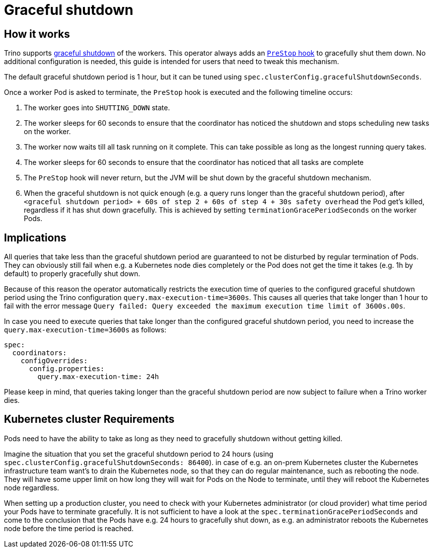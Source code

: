 = Graceful shutdown

== How it works
Trino supports https://trino.io/docs/current/admin/graceful-shutdown.html[graceful shutdown] of the workers.
This operator always adds an https://kubernetes.io/docs/concepts/containers/container-lifecycle-hooks/[`PreStop` hook] to gracefully shut them down.
No additional configuration is needed, this guide is intended for users that need to tweak this mechanism.

The default graceful shutdown period is 1 hour, but it can be tuned using `spec.clusterConfig.gracefulShutdownSeconds`.

Once a worker Pod is asked to terminate, the `PreStop` hook is executed and the following timeline occurs:

1. The worker goes into `SHUTTING_DOWN` state.
2. The worker sleeps for 60 seconds to ensure that the coordinator has noticed the shutdown and stops scheduling new tasks on the worker.
3. The worker now waits till all task running on it complete. This can take possible as long as the longest running query takes.
4. The worker sleeps for 60 seconds to ensure that the coordinator has
noticed that all tasks are complete
5. The `PreStop` hook will never return, but the JVM will be shut down by the graceful shutdown mechanism.
6. When the graceful shutdown is not quick enough (e.g. a query runs longer than the graceful shutdown period), after `<graceful shutdown period> + 60s of step 2 + 60s of step 4 + 30s safety overhead` the Pod get's killed, regardless if it has shut down gracefully. This is achieved by setting `terminationGracePeriodSeconds` on the worker Pods.

== Implications
All queries that take less than the graceful shutdown period are guaranteed to not be disturbed by regular termination of Pods.
They can obviously still fail when e.g. a Kubernetes node dies completely or the Pod does not get the time it takes (e.g. 1h by default) to properly gracefully shut down.

Because of this reason the operator automatically restricts the execution time of queries to the configured graceful shutdown period using the Trino configuration `query.max-execution-time=3600s`.
This causes all queries that take longer than 1 hour to fail with the error message `Query failed: Query exceeded the maximum execution time limit of 3600s.00s`.

In case you need to execute queries that take longer than the configured graceful shutdown period, you need to increase the `query.max-execution-time=3600s` as follows:

[source,yaml]
----
spec:
  coordinators:
    configOverrides:
      config.properties:
        query.max-execution-time: 24h
----

Please keep in mind, that queries taking longer than the graceful shutdown period are now subject to failure when a Trino worker dies.

== Kubernetes cluster Requirements
Pods need to have the ability to take as long as they need to gracefully shutdown without getting killed.

Imagine the situation that you set the graceful shutdown period to 24 hours (using `spec.clusterConfig.gracefulShutdownSeconds: 86400`).
in case of e.g. an on-prem Kubernetes cluster the Kubernetes infrastructure team want's to drain the Kubernetes node, so that they can do regular maintenance, such as rebooting the node. They will have some upper limit on how long they will wait for Pods on the Node to terminate, until they will reboot the Kubernetes node regardless.

When setting up a production cluster, you need to check with your Kubernetes administrator (or cloud provider) what time period your Pods have to terminate gracefully.
It is not sufficient to have a look at the `spec.terminationGracePeriodSeconds` and come to the conclusion that the Pods have e.g. 24 hours to gracefully shut down, as e.g. an administrator reboots the Kubernetes node before the time period is reached.
